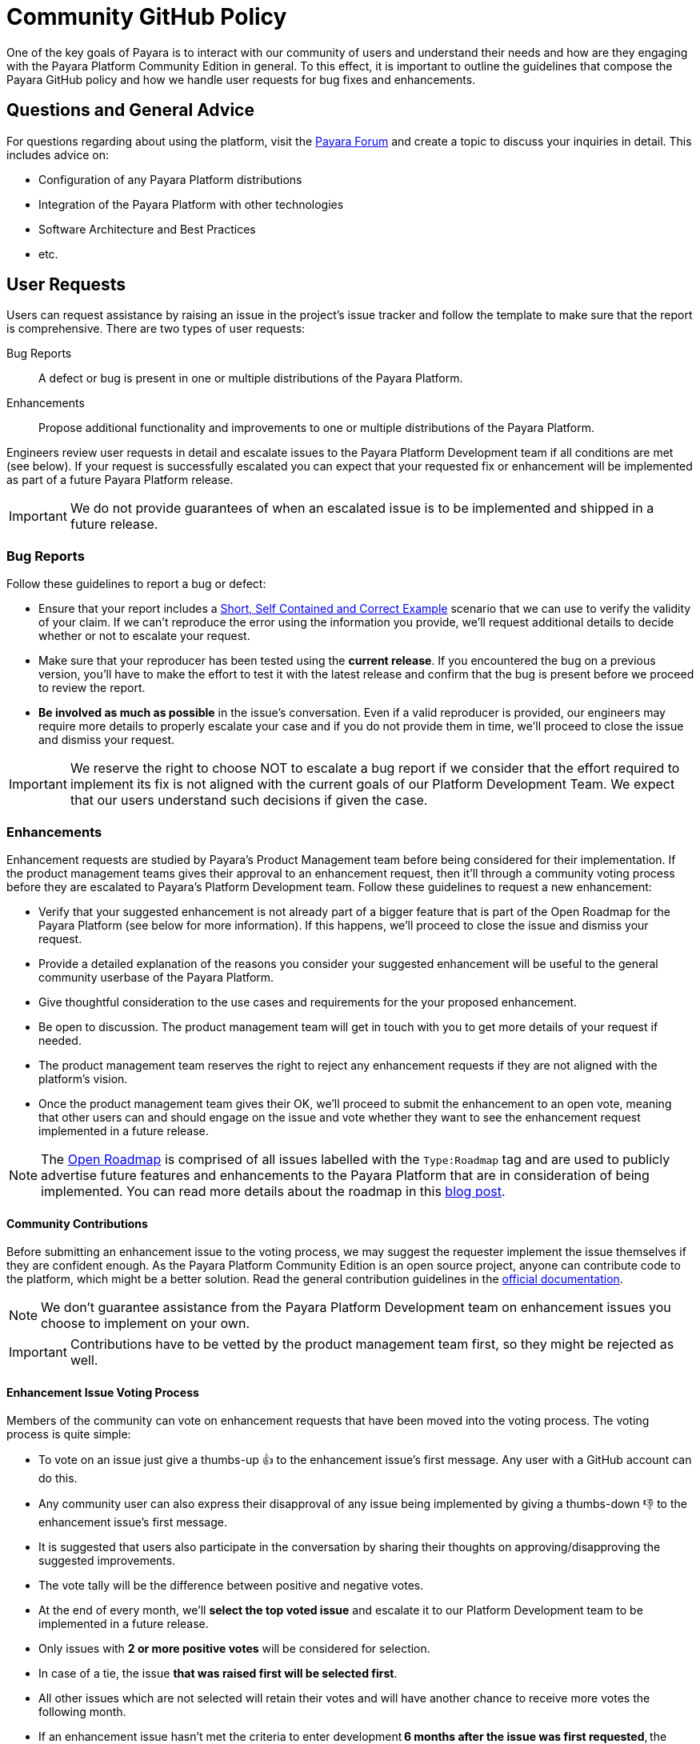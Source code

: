 [[policy]]
= Community GitHub Policy

One of the key goals of Payara is to interact with our community of users and understand their needs and how are they engaging with the Payara Platform Community Edition in general. To this effect, it is important to outline the guidelines that compose the Payara GitHub policy and how we handle user requests for bug fixes and enhancements.

[[questions]]
== Questions and General Advice

For questions regarding about using the platform, visit the http://www.payara.org/forum[Payara Forum] and create a topic to discuss your inquiries in detail. This includes advice on:

* Configuration of any Payara Platform distributions
* Integration of the Payara Platform with other technologies
* Software Architecture and Best Practices
* etc.

[[user-requests]]
== User Requests

Users can request assistance by raising an issue in the project’s issue tracker and follow the template to make sure that the report is comprehensive. There are two types of user requests:

Bug Reports:: A defect or bug is present in one or multiple distributions of the Payara Platform. 
Enhancements:: Propose additional functionality and improvements to one or multiple distributions of the Payara Platform.

Engineers review user requests in detail and escalate issues to the Payara Platform Development team if all conditions are met (see below). If your request is successfully escalated you can expect that your requested fix or enhancement will be implemented as part of a future Payara Platform release. 

IMPORTANT: We do not provide guarantees of when an escalated issue is to be implemented and shipped in a future release.

[[bug-reports]]
=== Bug Reports

Follow these guidelines to report a bug or defect:

* Ensure that your report includes a http://sscce.org/[Short, Self Contained and Correct Example] scenario that we can use to verify the validity of your claim. If we can't reproduce the error using the information you provide, we’ll request additional details to decide whether or not  to escalate your request.
* Make sure that your reproducer has been tested using the **current release**. If you encountered the bug on a previous version, you'll have to make the effort to test it with the latest release and confirm that the bug is present before we proceed to review the report.
* **Be involved as much as possible** in the issue's conversation. Even if a valid reproducer is provided,  our engineers may require more details to properly escalate your case and if you do not provide them in time, we’ll proceed to close the issue and dismiss your request.

IMPORTANT: We reserve the right to choose NOT to escalate a bug report if we consider that the effort required to implement its fix is not aligned with the current goals of our Platform Development Team. We expect that our users understand such decisions if given the case.

[[enhancements]]
=== Enhancements

Enhancement requests are studied by Payara's Product Management team before being considered for their implementation. If the product management teams gives their approval to an enhancement request, then it'll through a community voting process before they are escalated to Payara's Platform Development team. Follow these guidelines to request a new enhancement:

* Verify that your suggested enhancement is not already part of a bigger feature that is part of the Open Roadmap for the Payara Platform (see below for more information). If this happens, we'll proceed to close the issue and dismiss your request.
* Provide a detailed explanation of the reasons you consider your suggested enhancement will be useful to the general community userbase of the Payara Platform.
* Give thoughtful consideration to the use cases and requirements for the your proposed enhancement.
* Be open to discussion. The product management team will get in touch with you to get more details of your request if needed.
* The product management team reserves the right to reject any enhancement requests if they are not aligned with the platform's vision.
* Once the product management team gives their OK, we’ll proceed to submit the enhancement to an open vote, meaning that other users can and should engage on the issue and vote whether they want to see the enhancement request implemented in a future release.

NOTE: The https://github.com/orgs/payara/projects/1[Open Roadmap] is comprised of all issues labelled with the `Type:Roadmap` tag and are used to publicly advertise future features and enhancements to the Payara Platform that are in consideration of being implemented. You can read more details about the roadmap in this https://blog.payara.fish/payara-open-roadmap[blog post].

[[contributing]]
==== Community Contributions

Before submitting an enhancement issue to the voting process, we may suggest the requester implement the issue themselves if they are confident enough. As the Payara Platform Community Edition is an open source project, anyone can contribute code to the platform, which might be a better solution. Read the general contribution guidelines in the https://docs.payara.fish/community[official documentation].

NOTE: We don’t guarantee assistance from the Payara Platform Development team on enhancement issues you choose to implement on your own.

IMPORTANT: Contributions have to be vetted by the product management team first, so they might be rejected as well.

[[voting]]
==== Enhancement Issue Voting Process

Members of the community can vote on enhancement requests that have been moved into the voting process. The voting process is quite simple:

* To vote on an issue just give a thumbs-up 👍 to the enhancement issue's first message. Any user with a GitHub account can do this.
* Any community user can also express their disapproval of any issue being implemented by giving a thumbs-down 👎 to the enhancement issue's first message.
* It is suggested that users also participate in the conversation by sharing their thoughts on approving/disapproving the suggested improvements.
* The vote tally will be the difference between positive and negative votes.
* At the end of every month, we'll **select the top voted issue** and escalate it to our Platform Development team to be implemented in a future release.
* Only issues with **2 or more positive votes** will be considered for selection.
* In case of a tie, the issue **that was raised first will be selected first**.
* All other issues which are not selected will retain their votes and will have another chance to receive more votes the following month.
* If an enhancement issue hasn’t met the criteria to enter development **6 months after the issue was first requested**, the issue will be closed and we will dismiss the user’s request.

WARNING: We understand it is possible to reopen the issue if you want to give it another chance of being selected, but we kindly ask you not to do so. Raise a new issue and properly explain in detail to the general community why the issue should be considered for selection again. This way the issue starts again with `0` votes and has a fair chance for selection if the community is interested in it.

To keep track of the current top-voted issues we suggest you use https://vote.biglybt.com/payara/Payara/Status:%20Voting[this website], which lists the current top voted issues first and allows quick voting actions.